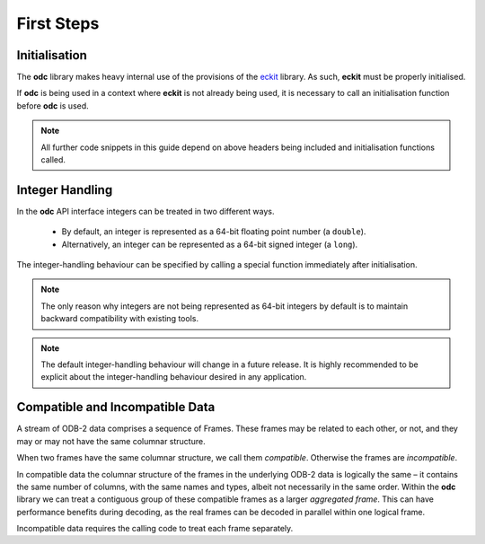 First Steps
===========

.. index:: Initialisation

Initialisation
--------------

The **odc** library makes heavy internal use of the provisions of the `eckit`_ library. As such, **eckit** must be properly initialised.

If **odc** is being used in a context where **eckit** is not already being used, it is necessary to call an initialisation function before **odc** is used.

.. tabs::

   .. group-tab:: C

      .. code-block:: c

         #include "odc/api/odc.h"

         int main() {
             odc_initialise_api();
             return 0;
         }

      .. note::

         Make sure to reference the linked library when compiling:

         .. code-block:: shell

            gcc -lodccore odc_test.c


   .. group-tab:: C++

      .. code-block:: cpp

         #include "eckit/runtime/Main.h"
         #include "odc/api/Odb.h"

         // We use the namespace to simplify the examples later in this documentation
         using namespace odc::api;

         int main(int argc, char* argv[]) {
             eckit::Main::initialise(argc, argv);
             return 0;
         }

      .. note::

         Make sure to reference the linked library when compiling:

         .. code-block:: shell

            g++ -std=c++11 -lodccore odc_test.cc


   .. group-tab:: Fortran

      .. code-block:: fortran

         program odc_test
             use odc
             implicit none

             integer :: rc

             rc = odc_initialise_api()
         end program


      .. note::

         Make sure to reference the linked library when compiling:

         .. code-block:: shell

            gfortran -lfodc odc_test.f90

.. note::

   All further code snippets in this guide depend on above headers being included and initialisation functions called.


.. index:: Integer Handling

.. _`integer-handling`:

Integer Handling
----------------

In the **odc** API interface integers can be treated in two different ways.

   * By default, an integer is represented as a 64-bit floating point number (a ``double``).
   * Alternatively, an integer can be represented as a 64-bit signed integer (a ``long``).

The integer-handling behaviour can be specified by calling a special function immediately after initialisation.

.. tabs::

   .. group-tab:: C

      .. code-block:: c

         odc_integer_behaviour(ODC_INTEGERS_AS_LONGS);


   .. group-tab:: C++

      .. code-block:: cpp

         Settings::treatIntegersAsDoubles(false);


   .. group-tab:: Fortran

      .. code-block:: fortran

         rc = odc_integer_behaviour(ODC_INTEGERS_AS_LONGS)


.. note::

   The only reason why integers are not being represented as 64-bit integers by default is to maintain backward compatibility with existing tools.

.. note::

   The default integer-handling behaviour will change in a future release. It is highly recommended to be explicit about the integer-handling behaviour desired in any application.


.. index:: Compatible Data, Incompatible Data

.. _`data-compatibility`:

Compatible and Incompatible Data
--------------------------------

A stream of ODB-2 data comprises a sequence of Frames. These frames may be related to each other, or not, and they may or may not have the same columnar structure.

When two frames have the same columnar structure, we call them *compatible*. Otherwise the frames are *incompatible*.

In compatible data the columnar structure of the frames in the underlying ODB-2 data is logically the same – it contains the same number of columns, with the same names and types, albeit not necessarily in the same order. Within the **odc** library we can treat a contiguous group of these compatible frames as a larger *aggregated frame*. This can have performance benefits during decoding, as the real frames can be decoded in parallel within one logical frame.

Incompatible data requires the calling code to treat each frame separately.


.. _`eckit`: https://github.com/ecmwf/eckit
